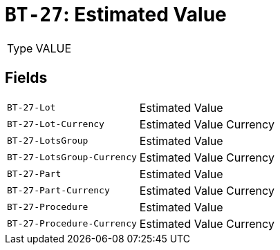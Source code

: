 = `BT-27`: Estimated Value
:navtitle: Business Terms

[horizontal]
Type:: VALUE

== Fields
[horizontal]
  `BT-27-Lot`:: Estimated Value
  `BT-27-Lot-Currency`:: Estimated Value Currency
  `BT-27-LotsGroup`:: Estimated Value
  `BT-27-LotsGroup-Currency`:: Estimated Value Currency
  `BT-27-Part`:: Estimated Value
  `BT-27-Part-Currency`:: Estimated Value Currency
  `BT-27-Procedure`:: Estimated Value
  `BT-27-Procedure-Currency`:: Estimated Value Currency
